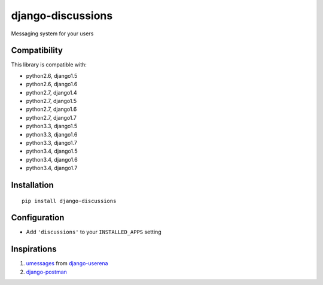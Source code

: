 django-discussions
==================

.. image:: https://secure.travis-ci.org/thoas/django-discussions.png?branch=master
    :alt: Build Status
    :target: http://travis-ci.org/thoas/django-discussions

Messaging system for your users

Compatibility
-------------

This library is compatible with:

- python2.6, django1.5
- python2.6, django1.6
- python2.7, django1.4
- python2.7, django1.5
- python2.7, django1.6
- python2.7, django1.7
- python3.3, django1.5
- python3.3, django1.6
- python3.3, django1.7
- python3.4, django1.5
- python3.4, django1.6
- python3.4, django1.7

Installation
------------

::

    pip install django-discussions


Configuration
-------------

-  Add ``'discussions'`` to your ``INSTALLED_APPS`` setting


Inspirations
------------

1. `umessages <https://github.com/bread-and-pepper/django-userena/tree/master/userena/contrib/umessages>`_ from `django-userena <http://www.django-userena.org/>`_

2. `django-postman <https://bitbucket.org/psam/django-postman/wiki/Home>`_
